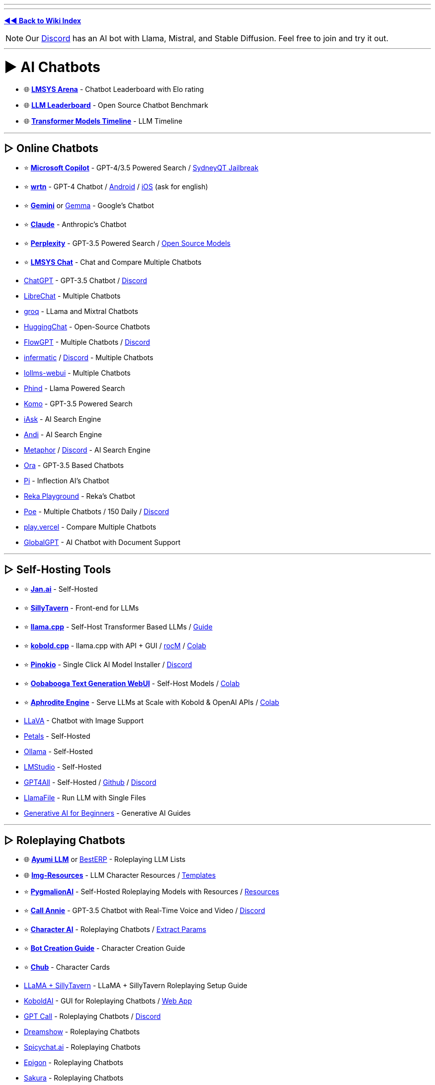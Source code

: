 :doctype: book

'''

'''

*https://www.reddit.com/r/FREEMEDIAHECKYEAH/wiki/index[◄◄ Back to Wiki Index]*
_**
**_

NOTE: Our https://redd.it/17f8msf[Discord] has an AI bot with Llama, Mistral, and Stable Diffusion. Feel free to join and try it out.

'''

= ► AI Chatbots

* 🌐 *https://huggingface.co/spaces/lmsys/chatbot-arena-leaderboard[LMSYS Arena]* - Chatbot Leaderboard with Elo rating
* 🌐 *https://huggingface.co/spaces/HuggingFaceH4/open_llm_leaderboard[LLM Leaderboard]* - Open Source Chatbot Benchmark
* 🌐 *https://ai.v-gar.de/ml/transformer/timeline/[Transformer Models Timeline]* - LLM Timeline

'''

== ▷ Online Chatbots

* ⭐ *https://copilot.microsoft.com[Microsoft Copilot]* - GPT-4/3.5 Powered Search / https://github.com/juzeon/SydneyQt[SydneyQT Jailbreak]
* ⭐ *https://wrtn.ai/[wrtn]* - GPT-4 Chatbot / https://play.google.com/store/apps/details?id=com.wrtn.app[Android] / https://apps.apple.com/us/app/%EB%A4%BC%ED%8A%BC-%EB%AA%A8%EB%91%90%EB%A5%BC-%EC%9C%84%ED%95%9C-ai-%ED%8F%AC%ED%84%B8/id6448556170[iOS] (ask for english)
* ⭐ *https://gemini.google.com/[Gemini]* or https://github.com/google/gemma.cpp[Gemma] - Google's Chatbot
* ⭐ *https://claude.ai/[Claude]* - Anthropic's Chatbot
* ⭐ *https://www.perplexity.ai/[Perplexity]* - GPT-3.5 Powered Search / https://labs.perplexity.ai/[Open Source Models]
* ⭐ *https://chat.lmsys.org/[LMSYS Chat]* - Chat and Compare Multiple Chatbots
* https://chat.openai.com/[ChatGPT] - GPT-3.5 Chatbot / https://discord.com/invite/openai[Discord]
* https://librechat.ai/[LibreChat] - Multiple Chatbots
* https://groq.com/[groq] - LLama and Mixtral Chatbots
* https://huggingface.co/chat/[HuggingChat] - Open-Source Chatbots
* https://flowgpt.com/chat[FlowGPT] - Multiple Chatbots / https://discord.com/invite/tWZGzcpTkf[Discord]
* https://infermatic.ai/[infermatic] / https://discord.gg/9GUXmDx9GF[Discord] - Multiple Chatbots
* https://github.com/ParisNeo/lollms-webui[lollms-webui] - Multiple Chatbots
* https://www.phind.com/[Phind] - Llama Powered Search
* https://komo.ai/[Komo] - GPT-3.5 Powered Search
* https://iask.ai/[iAsk] - AI Search Engine
* https://andisearch.com/[Andi] - AI Search Engine
* https://metaphor.systems/[Metaphor] / https://discord.com/invite/jvz7GS9W8Y[Discord] - AI Search Engine
* https://ora.ai/start[Ora] - GPT-3.5 Based Chatbots
* https://pi.ai/talk[Pi] - Inflection AI's Chatbot
* https://chat.reka.ai/[Reka Playground] - Reka's Chatbot
* https://poe.com/[Poe] - Multiple Chatbots / 150 Daily / https://discord.com/invite/joinpoe[Discord]
* https://play.vercel.ai/[play.vercel] - Compare Multiple Chatbots
* https://www.globalgpt.nspiketech.com/#/[GlobalGPT] - AI Chatbot with Document Support

'''

== ▷ Self-Hosting Tools

* ⭐ *https://jan.ai/[Jan.ai]* - Self-Hosted
* ⭐ *https://docs.sillytavern.app/[SillyTavern]* - Front-end for LLMs
* ⭐ *https://github.com/ggerganov/llama.cpp[llama.cpp]* - Self-Host Transformer Based LLMs / https://rentry.org/llama-mini-guide[Guide]
* ⭐ *https://github.com/LostRuins/koboldcpp[kobold.cpp]* - llama.cpp with API + GUI / https://github.com/YellowRoseCx/koboldcpp-rocm[rocM] / https://colab.research.google.com/github/LostRuins/koboldcpp/blob/concedo/colab.ipynb[Colab]
* ⭐ *https://pinokio.computer/[Pinokio]* - Single Click AI Model Installer / https://discord.gg/TQdNwadtE4[Discord]
* ⭐ *https://github.com/oobabooga/text-generation-webui[Oobabooga Text Generation WebUI]* - Self-Host Models / https://colab.research.google.com/github/pcrii/Philo-Colab-Collection/blob/main/4bit_TextGen_Gdrive.ipynb[Colab]
* ⭐ *https://github.com/PygmalionAI/aphrodite-engine[Aphrodite Engine]* - Serve LLMs at Scale with Kobold & OpenAI APIs / https://colab.research.google.com/github/AlpinDale/misc-scripts/blob/main/Aphrodite.ipynb[Colab]
* https://llava.hliu.cc/[LLaVA] - Chatbot with Image Support
* https://petals.dev/[Petals] - Self-Hosted
* https://ollama.ai/[Ollama] - Self-Hosted
* https://lmstudio.ai/[LMStudio] - Self-Hosted
* https://gpt4all.io/[GPT4All] - Self-Hosted / https://github.com/nomic-ai/gpt4all[Github] / https://discord.com/invite/mGZE39AS3e[Discord]
* https://github.com/Mozilla-Ocho/llamafile[LlamaFile] - Run LLM with Single Files
* https://microsoft.github.io/generative-ai-for-beginners/[Generative AI for Beginners] - Generative AI Guides

'''

== ▷ Roleplaying Chatbots

* 🌐 *http://ayumi.m8geil.de/ayumi_bench_v3_results.html[Ayumi LLM]* or https://besterp.ai/[BestERP] - Roleplaying LLM Lists
* 🌐 *https://rentry.org/lmg-resources[Img-Resources]* - LLM Character Resources / https://rentry.org/lmg_template[Templates]
* ⭐ *https://discord.com/invite/pygmalionai[PygmalionAI]* - Self-Hosted Roleplaying Models with Resources / https://rentry.co/PygmalionLinks[Resources]
* ⭐ *https://callannie.ai/[Call Annie]* - GPT-3.5 Chatbot with Real-Time Voice and Video / https://discord.gg/Rfbzet5R3v[Discord]
* ⭐ *https://beta.character.ai/[Character AI]* - Roleplaying Chatbots / https://rentry.org/reverseCAI[Extract Params]
* ⭐ *https://wikia.schneedc.com/bot-creation/intro[Bot Creation Guide]* - Character Creation Guide
* ⭐ *https://www.chub.ai/[Chub]* - Character Cards
* https://rentry.org/llama_v2_sillytavern[LLaMA + SillyTavern] - LLaMA + SillyTavern Roleplaying Setup Guide
* https://github.com/henk717/KoboldAI[KoboldAI] - GUI for Roleplaying Chatbots / https://lite.koboldai.net/[Web App]
* https://gptcall.net/[GPT Call] - Roleplaying Chatbots / https://discord.gg/88fQT5Bgfe[Discord]
* https://dreamshow.ai/[Dreamshow] - Roleplaying Chatbots
* https://spicychat.ai/[Spicychat.ai] - Roleplaying Chatbots
* https://epigon.ai/[Epigon] - Roleplaying Chatbots
* https://www.sakura.fm/[Sakura] - Roleplaying Chatbots
* https://beta.4wall.ai/[4thWall AI] - Roleplaying Chatbots
* https://faraday.dev/[Faraday] - Self-Hosted Roleplaying Chatbot
* https://tavernai.net/[TavernAI] - Roleplaying / Adventure Chatbot
* https://www.brokenbear.com/[Broken Bear] - Vent to AI Bear
* https://kajiwoto.ai/[Kajiwoto], https://docs.miku.gg/[Miku] / https://discord.gg/3XPdpUdGgV[Discord] or https://agnai.chat/[Agnai] - Chatbot Builders

'''

== ▷ Coding AIs

* 🌐 *https://evalplus.github.io/leaderboard.html[EvalPlus Leaderboard]* or https://huggingface.co/spaces/bigcode/bigcode-models-leaderboard[BigCode] - Coding AI Leaderboards
* ⭐ *https://pieces.app/[Pieces] / https://docs.pieces.app[Docs]* - Multi-LLM Coding AI / GPT4 for Free
* https://cursor.sh/[Cursor] - Coding AI
* https://codeium.com/[Codeium] - Coding AI
* https://github.com/features/copilot[Copilot] - Coding AI / Free Student Plan
* https://www.tabnine.com/[tabnine] - Coding AI
* https://imgcook.com[ImageCook] / https://github.com/imgcook/imgcook[GitHub] - Coding AI
* https://aws.amazon.com/codewhisperer/[CodeWhisperer] - Coding AI
* https://www.telosys.org/[Telosys] - Coding AI
* https://whatdoesthiscodedo.com/[WDTCD?] - Coding AI
* https://sourcery.ai/[Sourcery] - Coding AI
* https://devv.ai/[Devv] - Coding AI
* https://about.sourcegraph.com/cody[Cody] - Coding AI
* https://www.codium.ai/[CodiumAI] - Coding AI
* https://continue.dev/[continue] - Coding AI
* https://bito.ai/[Bito AI] - Coding AI
* https://www.blackbox.ai/[Blackbox] - Coding AI
* https://chat.collectivai.com/[CollectivAI] - Coding AI
* https://denigma.app/#demo[Denigma] - Coding AI
* https://www.codacy.com/[Codacy] or https://ai-code-reviewer.com/[AI Code Review] - Code Fixing AIs
* https://v0.dev/[v0] - Text to Site Code
* https://ai-code-translator.vercel.app/[AI Code Translator], https://aicodeconvert.com/[AI Code Convert] or https://www.tangiblesoftwaresolutions.com/[Source Code Converters] - AI Code Converters
* https://github.com/AntonOsika/gpt-engineer[GPT Engineer] - AI Code Generator
* https://gorilla.cs.berkeley.edu/[Gorilla] - API to Code LLM

'''

== ▷ ChatGPT Tools

* 🌐 *https://github.com/uhub/awesome-chatgpt[Awesome ChatGPT]* - ChatGPT Resources
* 🌐 *https://github.com/LiLittleCat/awesome-free-chatgpt/blob/main/README_en.md[Awesome Free ChatGPT]* or *https://en.fofa.info/result?qbase64=ImxvYWRpbmctd3JhcCIgJiYgImJhbGxzIiAmJiAiY2hhdCIgJiYgaXNfZG9tYWluPXRydWU%3D[FOFA]* / https://en.fofa.info/result?qbase64=dGl0bGU9PSJDaGF0R1BUIFdlYiI%3D[2] - ChatGPT WebUI Indexes
* 🌐 *https://github.com/billmei/every-chatgpt-gui[Every ChatGPT GUI]* - ChatGPT GUI Index
* ⭐ *https://chathub.gg/[ChatHub]* - Compare AI Responses
* ⭐ *https://www.chatpdf.com/[ChatPDF]* or https://askyourpdf.com/[Ask Your PDF] - Turn PDFs into Chatbots
* ⭐ *https://typeset.io/[TypeSet]* - Research Paper Chatbot
* https://chat-preview.lobehub.com[Lobe Chat], https://github.com/HemulGM/ChatGPT[HemulGM], https://github.com/smol-ai/menubar/[SmolAI], https://github.com/Richard-Weiss/[PandoraAI] or https://chatbotui.com[Chatbot-UI] / https://github.com/mckaywrigley/chatbot-ui[GitHub]  - ChatGPT Desktop Apps / GUIs
* https://github.com/aandrew-me/tgpt[TGPT] - ChatGPT TUI
* https://vault.pash.city/[Vault AI], https://www.humata.ai/[Humata], https://www.unriddle.ai/[Unriddle], https://app.sharly.ai/[Sharly], https://docalysis.com/[Docalysis], https://docs.danswer.dev/[DAnswer], https://docsgpt.arc53.com/[DocsGPT] or https://chatdoc.com/[ChatDOC] - Turn Documents into Chatbots
* https://docs.privategpt.dev/[PrivateGPT] or https://github.com/marella/chatdocs[ChatDocs] - Offline Document Chatbots
* https://erin.ac/[Erin] or https://github.com/DeSinc/SallyBot/[SallyBot] - ChatGPT Discord Bots
* https://github.com/4as/ChatGPT-DeMod[ChatGPT DeMod] - Block ChatGPT Moderation Checks
* https://www.parallelgpt.ai/[ParallelGPT] - Data Processing AI
* https://chromewebstore.google.com/detail/chatgpt-file-uploader/oaogphgfdbdbmhkiplemgehihiiececj[ChatGPT File Uploader] - File Upload Extension
* https://tools.zmo.ai/webchatgpt[ChatGPT Advanced] - Add Search Results to ChatGPT
* https://chromewebstore.google.com/detail/sublimegpt-chatgpt-everyw/eecockeebhenbihmkaamjlgoehkngjea[SublimeGPT], https://github.com/kudoai/duckduckgpt[DuckDuckGPT] or https://gptgo.ai/[GPTGO] - Add ChatGPT to Search Results
* https://github.com/josStorer/chatGPTBox[ChatGPTBox], https://github.com/adamlui/chatgpt-apps[ChatGPT Apps], https://github.com/xcanwin/KeepChatGPT/blob/main/docs/README_EN.md[KeepChatGPT] or https://walles.ai/[Walles] - ChatGPT Extensions
* https://harpa.ai/[Harpa], https://www.getmerlin.in/[Merlin] / https://rentry.co/MerlinAI-Unlim[Unlimited] or https://glimpse.surf/[Glimpse] - ChatGPT Chrome Extensions
* https://www.reddit.com/r/ChatGPT/[/r/ChatGPT] - ChatGPT Subreddit
* https://greasyfork.org/en/scripts/456055[ChatGPT Exporter] - Export Chats
* https://www.vizgpt.ai/[VizGPT] - Chat Data Visualization
* https://deepsheet.dylancastillo.co/[DeepSheet] - Data Visualization AI
* https://github.com/adamlui/userscripts/tree/master/chatgpt/autoclear-chatgpt-history[Autoclear ChatGPT History] - Autoclear Chats
* https://www.editgpt.app/[EditGPT] - Proofread Chats
* https://repeatgpt.com/[RepeatGPT] - Schedule Chats
* https://greasyfork.org/en/scripts/486909[ChatGPT Old Style] - Old ChatGPT Colors

'''

== ▷ ChatGPT Prompts

* ⭐ *https://prompts.chat/[Awesome ChatGPT Prompts]* - Prompt Directory
* ⭐ *https://github.com/friuns2/BlackFriday-GPTs-Prompts[BlackFriday GPTs Prompts]* - Prompt Directory
* ⭐ *https://flowgpt.com/[flowgpt]* - Prompt Directory
* ⭐ *https://github.com/linexjlin/GPTs[Leaked Prompts]* - Prompt Directory
* ⭐ *https://www.promptingguide.ai[Prompt Engineering Guide]*, https://learnprompting.org/docs/intro[LearnPrompting], https://platform.openai.com/docs/guides/prompt-engineering[OpenAI Guide], https://learningprompt.wiki/[LearningPrompt] or https://arxiv.org/pdf/2305.13860[Jailbreaking ChatGPT] - Prompting Guides
* ⭐ *https://quickref.me/chatgpt[quickref]* - Prompt Cheatsheets
* https://puzzle-jute-202.notion.site/500-Best-ChatGPT-Prompts-f5b4ad65deec4b6385316fdb8740af74[500 Best Prompts] - Prompt Directory
* https://www.usethisprompt.io/[UseThisPrompt] - Prompt Directory
* https://gptea.io/[GPTea] - Prompt Directory
* https://snackprompt.com/[SnackPrompt] - Prompt Directory
* https://promptperfect.jina.ai/[PromptPerfect] - Prompt Optimization
* https://github.com/typpo/promptfoo[promptfoo] or https://promptknit.com/[PromptKnit] - Prompt Playgrounds
* https://sintralabs.notion.site/Marketing-2099-Ultimate-ChatGPT-Marketing-Prompts-To-Copy-Paste-200-tasks-fc22c9142d6a4a4286a3fe755be932e6[Marketing 2099] - ChatGPT Marketing Prompts
* https://tensortrust.ai/[Tensor Trust] or https://gandalf.lakera.ai/[Gandalf] - Prompting Skill Games

'''

'''

= ► AI Indexes

* 🌐 *https://www.toolify.ai/[Toolify]* - AI Directory
* 🌐 *https://library.phygital.plus/[Phygital Library]* - AI Directory / Workflow Builder
* 🌐 *https://whoisdsmith.gitbook.io/ai-mf/[AI-MF]* - AI Directory / https://github.com/whoisdsmith/AI-MTHRFCKR[GitHub]
* 🌐 *https://lifearchitect.ai/models-table/[LifeArchitect]* - LLM Index
* https://www.tooldirectory.ai/[ToolDirectory] - AI Directory
* https://www.futurepedia.io/[Futurepedia] - AI Directory
* https://powerusers.ai/[PowerUsers] - AI Directory
* https://theresanaiforthat.com/[TheresAnAIForThat] - AI Directory
* https://aitools.fyi/[AI Tools] - AI Directory
* https://www.futuretools.io/?pricing-model=free[FutureTools] - AI Directory
* https://www.artificialstudio.ai/tools[ArtificialStudio] - Multi-Tool Browser AI
* https://labs.google/[Google Labs] or https://aitestkitchen.withgoogle.com/[AI Test Kitchen] - Google AI Experiments

'''

'''

= ► Text Generators

* ⭐ *https://textfx.withgoogle.com/[TextFX]* or https://rytr.me/[rytr] - AI Creative Writing Tools
* https://scripai.com/[Scrip AI], https://app.inkforall.com/tools[InkForAll], https://quickpenai.com/[QuickPenAI] - Online AI Text Tools
* https://novelai.net/[NovelAI] - Story Writing AI / https://pastebin.com/JDyvqZcz[Limit Bypass], https://greasyfork.org/en/scripts/448926[2]
* https://dreamily.ai/[Dreamily] or https://nightsaga.ai/[NightSaga] - Story Writing AIs
* http://www.essaytyper.com/[Essaytyper], https://papertyper.net/[papertyper], https://www.essaybot.com/[EssayBot] / https://www.essayaibot.com/[2], https://www.textero.ai/[Textero], https://essay-builder.ai/[EssayBuilder] or https://www.essayservice.ai/[EssayService] - Essay Writing AI
* https://chatgpt-phantom.vercel.app/[Chat GPTPhantom] - Article Writing AI
* https://gpt4chat.net/[GPT4Chat] or https://chatgptwriter.ai/[ChatGPT Writer] - Email Reply AI
* https://novel.sh/[Novel.sh] or https://textsynth.com/playground.html[TextSynth] - Text Autocomplete AI
* https://www.compose.ai/[Compose] - Text Autocomplete AI Extension
* https://numerous.ai/[NumerousAI] or https://formulabot.com/[FormulaBot] - Excel AI Tools
* https://pastebin.com/TFPRieVN[Auto Text Expander] - Shortcuts to Expand & Replace Text as you Type

'''

== ▷ https://www.reddit.com/r/FREEMEDIAHECKYEAH/wiki/text-tools#wiki_.25B7_text_rephrasing[Text Rephrashing]

'''

== ▷ https://www.reddit.com/r/FREEMEDIAHECKYEAH/wiki/text-tools#wiki_.25B7_grammar_check[Grammar Check]

'''

'''

= ► Image Generation

NOTE: Because Stable Diffusion works so well, most innovation in image generation is happening using it as the base model. As such, almost all sections and links are based on SD, unless stated otherwise.

'''

* 🌐 *https://rentry.org/RentrySD/[RentrySD]*, *https://pharmapsychotic.com/tools.html[Pharmapsychotic]*, https://github.com/Baiyuetribe/paper2gui/blob/main/README_en.md[Paper2GUI], https://rentry.org/LocalModelsLinks[LocalModelsLinks], https://rentry.org/sdgoldmine[SD Goldmine], https://github.com/Maks-s/sd-akashic[Akashic], https://rentry.org/sdg-link[sdg-link], https://sdtools.org[SDTools] or https://docs.google.com/spreadsheets/d/1zYJUM-srhgIA7wrj4Pe4QqepAsHIEC00DydoTPv4PWg/edit#gid=0[AI Creation Tools] - AI Image Resources
* 🌐 *https://civitai.com/[CivitAI]* or https://cyberes.github.io/stable-diffusion-models/[Stable Diffusion Models] - SD Models Index
* 🌐 *https://promptomania.com/[PromptMania]*, https://www.ptsearch.info/tags/list/[PTSearch] or https://publicprompts.art/[PublicPrompts] / https://discord.com/invite/jvQJFFFx26[Discord] - Prompt Indexes
* ⭐ *https://huggingface.co/spaces/pharma/CLIP-Interrogator[CLIP Interrogator]* / https://huggingface.co/spaces/fffiloni/CLIP-Interrogator-2[2] - Determine Likely Used Image Prompts
* https://github.com/adieyal/sd-dynamic-prompts[SD Dynamic Prompts] - Dynamic Prompts Extension
* https://stablehorde.net/[Stable Horde] - Distributed Network of GPUs running Stable Diffusion / https://aqualxx.github.io/stable-ui/[Interface], https://tinybots.net/artbot[2], https://artificial-art.eu/[3]
* https://colab.research.google.com/drive/1jUwJ0owjigpG-9m6AI_wEStwimisUE17[NOP / WAS] - AI Image Generation Colab
* https://huggingface.co/spaces/lambdalabs/image-mixer-demo[image-mixer-demo], https://aitransformer.net/[AITransformer] - AI Image Transformers
* https://huggingface.co/spaces/runwayml/stable-diffusion-inpainting[SD Inpainting], https://github.com/geekyutao/Inpaint-Anything[Inpaint Anything] or https://github.com/Sanster/lama-cleaner[Lama Cleaner] - Image Fill / Item Removal
* https://discord.com/invite/unstablediffusion[Unstable Diffusion] - AI Image Community
* https://www.reddit.com/r/sdforall/[/r/sdforall] - Stable Diffusion Subreddit

'''

== ▷ Online Generators

* ⭐ *https://designer.microsoft.com/image-creator[Microsoft Designer]*, https://www.bing.com/images/create[2] / Unlimited / https://rentry.co/bingimagecreatortips[Tips] / https://github.com/Richard-Weiss/Bing-Creator-Image-Downloader[Bulk Download]
* ⭐ *https://www.mage.space/[Mage]* / https://discord.com/invite/GT9bPgxyFP[Discord] / Unlimited
* ⭐ *https://poe.com/[Poe]* / 100 Daily / https://discord.com/invite/joinpoe[Discord]
* ⭐ *https://dezgo.com/[Dezgo]* / https://discord.com/invite/RQrGpUhPhx[Discord] / Unlimited
* ⭐ *https://imagine.meta.com/[Meta AI]* / Unlimited
* ⭐ *https://playground.com/[Playground]* / 100 Daily
* ⭐ *https://ideogram.ai/[Ideogram]* / 100 Daily
* ⭐ *https://tensor.art/[Tensor.art]* / 100 Daily
* ⭐ *https://www.shakker.ai/[Shakker]* / 50 Daily / https://discord.gg/djyP5u3vHY[Discord] / https://docs.google.com/document/d/1PZ6to6Nn995J0o0BbEPhucqge9uyc1acQoNuvWkK6M8/edit#heading=h.kkzhkyyy4ze4[Guide]
* ⭐ *https://lexica.art/[Lexica]* / 48 Weekly
* https://huggingface.co/spaces/stabilityai/stable-diffusion[Stable Diffusion] / Unlimited / https://github.com/Stability-AI/stablediffusion[GitHub] / https://discord.com/invite/stablediffusion[Discord]
* https://app.prodia.com/[Prodia] / https://discord.com/invite/495hz6vrFN[Discord] / https://huggingface.co/spaces/prodia/fast-stable-diffusion[Huggingchat Demo] / Unlimited
* https://www.unstability.ai/[Unstability.ai] - 52 Daily
* https://www.seaart.ai/[SeaArt] / 40 Daily
* https://openart.ai/[OpenArt] / https://discord.com/invite/yTMNvk5z97[Discord] / 50 Daily
* https://stablediffusionweb.com/[StableDiffusionWeb] / 10 Daily
* https://aigallery.app/[AIGallery] / Unlimited
* https://comfyuiweb.com/[ComfyUI Web] / Unlimited
* https://editor.imagelabs.net/[ImageLabs] / Unlimited
* https://pollinations.ai/[Pollinations] / Unlimited / https://discord.com/invite/8HqSRhJVxn[Discord]
* https://picfinder.ai/[PicFinder] / Unlimited
* https://perchance.org/ai-text-to-image-generator[Perchance] / Unlimited
* https://getimg.ai/[GetIMG.ai] / https://discord.com/invite/5KsUXSzVwS[Discord] / 100 Monthly
* https://app.leonardo.ai/[Leonardo.ai] / 30 Daily
* https://firefly.adobe.com/[Adobe Firefly] / 25 Monthly / https://discord.com/invite/dJnsV5s8PZ[Discord] / Sign-Up Required
* https://app.aitubo.ai/[AITurbo] / 25 Daily / https://discord.gg/qTu6YsRn7F[Discord]
* https://artsio.xyz/[Artsio] / 20 Daily
* https://maze.guru/gallery[Maze.guru] / 12 Daily
* https://dreamlike.art[DreamLike] / 12 Daily
* https://www.craiyon.com/[Craiyon] / 10 Daily / https://github.com/borisdayma/dalle-mini[Github] / https://colab.research.google.com/github/borisdayma/dalle-mini/blob/main/tools/inference/inference_pipeline.ipynb[Colab]
* https://pokeit.ai/[POKEIT] / 10 Daily
* https://pixai.art/[PixAI] / 10 Daily
* https://search.krea.ai/[Krea] / https://discord.gg/rJurUAR8Kz[Discord]
* https://arthub.ai/[ArtHub.ai]
* https://www.memecam.io/[MemeCam] - AI Meme Generator
* https://lumalabs.ai/genie[Genie], https://github.com/openai/shap-e[Shap-e], https://github.com/ashawkey/stable-dreamfusion[Stable Dreamfusion] or https://github.com/threestudio-project/threestudio[ThreeStudio] - 3D Image Generators
* https://huggingface.co/spaces/ilumine-AI/Insta-3D[Insta-3D] - Turn 2D images into 3D spaces
* https://lumalabs.ai/interactive-scenes[Interactive Scenes] - Generate Interactive Scenes
* https://huggingface.co/spaces/AP123/IllusionDiffusion[IllusionDiffusion] - Illusion Artwork Generator

'''

== ▷ Local Frontends

* ⭐ *https://lykos.ai/[Stability Matrix]* / https://github.com/LykosAI/StabilityMatrix[GitHub]
* ⭐ *https://github.com/AUTOMATIC1111/stable-diffusion-webui[Automatic1111]* / https://github.com/anapnoe/stable-diffusion-webui-ux[Fork], https://github.com/vladmandic/automatic[2] / https://colab.research.google.com/drive/1kw3egmSn-KgWsikYvOMjJkVDsPLjEMzl[Collab] / https://github.com/AbdullahAlfaraj/Auto-Photoshop-StableDiffusion-Plugin[Photoshop] / https://github.com/ThereforeGames/unprompted[Templates] / [Upscaling](https://github.com/Coyote-A/ultimate-upscale-for-automatic1111, https://github.com/pkuliyi2015/multidiffusion-upscaler-for-automatic1111[2]
* ⭐ *https://invoke-ai.github.io/InvokeAI/[InvokeAI] / https://github.com/invoke-ai/InvokeAI[GitHub]* / https://discord.com/invite/ZmtBAhwWhy[Discord]
* ⭐ *https://github.com/comfyanonymous/ComfyUI[ComfyUI]*
* ⭐ *https://github.com/lllyasviel/Fooocus[Fooocus]*, https://github.com/MoonRide303/Fooocus-MRE[2] / https://colab.research.google.com/github/lllyasviel/Fooocus/blob/main/fooocus_colab.ipynb[Colab] / https://genly.ai/[Search]
* ⭐ *https://github.com/godly-devotion/MochiDiffusion[MochiDiffusion]* - Stable Diffusion for Mac / https://discord.com/invite/x2kartzxGv[Discord]
* ⭐*https://diffusionbee.com/[DiffusionBee]* - Stable Diffusion for Mac / https://github.com/divamgupta/diffusionbee-stable-diffusion-ui[GitHub] / https://discord.com/invite/t6rC5RaJQn[Discord]
* https://github.com/Stability-AI/StableStudio[StableStudio]
* https://stable-diffusion-ui.github.io/[Easy Diffusion]
* https://makeayo.com[Makeayo] / https://discord.gg/FbdSxdeV8m[Discord]
* https://github.com/Sygil-Dev/sygil-webui[Sygil WebUI] / https://discord.com/invite/ttM8Tm6wge[Discord]
* https://ddpn08.github.io/Radiata/en/[Radiata]
* https://github.com/lllyasviel/stable-diffusion-webui-forge[SD WebUI Forge]
* https://github.com/n00mkrad/text2image-gui[NMKD Stable Diffusion GUI]
* https://sunija.itch.io/aiimages[aiimag.es] / https://discord.com/invite/Fge4dVHFM2[Discord]

'''

== ▷ SD Guides

* ⭐ *https://sweet-hall-e72.notion.site/A-Traveler-s-Guide-to-the-Latent-Space-85efba7e5e6a40e5bd3cae980f30235f[A Traveler's Guide to the Latent Space]* - AI Art Guide
* ⭐ *https://rentry.org/voldy[Voldy]*, https://redd.it/xvhavo[SD Quickstart] or https://youtu.be/l3JjTDvyVdw[1 Min Stable Diffusion] - Stable Diffusion Guides
* https://civitai.com/models/22881/[TheAlly's Guide] - Stable Diffusion Guide
* https://supagruen.github.io/StableDiffusion-CheatSheet/[StableDiffusion Cheatsheet] - Stable Diffusion Cheatsheet
* https://rentry.org/textard[Textard] - Textual Inversion Guide
* https://rentry.org/drfar[drfar] - InPainting Guide
* https://rentry.org/AnimAnon[AnimAnon] - AI Animation Guide
* https://rentry.org/59xed3[The Other], https://rentry.org/dummylora[DummyLoRA], https://rentry.org/ezlora[ezlora], https://rentry.org/2chAI_LoRA_Dreambooth_guide_english[Dreambooth], https://rentry.org/lora_train[ora_train] - SD LoRA Guides
* https://rentry.org/safetensorsguide[SafeTensorsGuide] - How-to Convert .ckpt to .safetensors
* https://rentry.org/dummycontrolnet[DummyControlNet] - ControlNet Guide

'''

== ▷ https://www.reddit.com/r/FREEMEDIAHECKYEAH/wiki/img-tools#wiki_.25B7_upscale_.2F_restore[Image Restoration]

'''

= ► Audio Generators

* ⭐ *https://huggingface.co/spaces/facebook/MusicGen[MusicGen]* - Text to Music AI
* ⭐ *https://www.riffusion.com/[Riffusion]*
* ⭐ *https://app.suno.ai/[Suno]*
* https://tones.wolfram.com/[Wolfram Tones]
* https://www.stableaudio.com/[StableAudio]
* https://fredericbriolet.com/avg/[audio visual generator]
* https://www.fakemusicgenerator.com/[Fake Music Generator]
* https://aidn.jp/jingle/[Jingle]
* https://www.beatoven.ai/[BeatOven]
* https://waveformer.replicate.dev/[Waveformer]
* https://soundraw.io/[SoundDraw]
* https://aiva.ai/[Aiva]
* https://boomy.com/[Boomy]
* https://www.drumloopai.com/[Drum Loop AI] - Drum Loop Generator
* https://www.wombo.ai/[WOMBO] - AI Powered Lip Sync

'''

== ▷ Text to Speech

* ⭐ *https://beta.elevenlabs.io/[ElevenLabs]* / https://discord.com/invite/elevenlabs[Discord]
* ⭐ *https://uberduck.ai/[Uberduck]*
* ⭐ *https://huggingface.co/spaces/collabora/WhisperSpeech[WhisperSpeech]* - https://discord.com/invite/FANw4rHD5E[Discord]
* ⭐ *https://github.com/neonbjb/tortoise-tts[Tortoise TTS]*
* ⭐ *https://huggingface.co/spaces/suno/bark[Bark]* - https://github.com/suno-ai/bark[Github] / https://discord.com/invite/J2B2vsjKuE[Discord]
* https://www.cross-plus-a.com/bportable.htm[Balabolka]
* https://ttsmp3.com/[ttsMP3]
* https://github.com/enhuiz/vall-e[Vall-e]
* https://www.texttomp3.online/[TextToMP3]
* https://listnr.ai/[Listnr]
* https://fakeyou.com/[FakeYou]
* https://www.getwoord.com/[Woord]
* https://ttsmaker.com/[TTSMaker]
* https://archive.org/details/speakonia_1036[Speakonia]
* https://texttospeech.io/[TextToSpeech]
* https://tetyys.com/SAPI4/[SAPI4]
* https://lazypy.ro/tts/[LazyPY]
* https://murf.ai/[Murf.ai]
* https://github.com/netease-youdao/EmotiVoice[EmotiVoice]
* https://diff.fish.audio[Fish Diffusion] / https://github.com/fishaudio/fish-diffusion[GitHub]
* https://github.com/gitmylo/audio-webui[Audio-WebUI]
* https://www.vanillavoice.com/[Vanilla Voice]
* https://discordier.github.io/sam/[Sam], https://simulationcorner.net/index.php?page=sam[2] / https://imrane03.github.io/better-sam/[BetterSam]
* https://lingojam.com/MicrosoftSamOnline[MicrosoftSamOnline]
* https://ttsfree.com/[TTSFree]
* https://wideo.co/text-to-speech/[Wideo]
* https://voicegenerator.io/[VoiceGenerator]
* https://www.texttospeechfree.com/[Text to Speech Free]
* https://lovo.ai/[Lovo ai]
* https://texttospeechrobot.com/[TextToSpeechRobot]
* https://soundoftext.com/[SoundofText]
* https://freetts.com/[FreeTTS]
* https://zvukogram.com/[zvukogram]
* https://www.nuance.com/de-de/omni-channel-customer-engagement/voice-and-ivr/text-to-speech.html[Nuance]
* https://voicemaker.in/[VoiceMaker]
* https://readloud.net/[readloud]
* https://www.naturalreaders.com/online/[NaturalReaders]
* https://github.com/coqui-ai/tts[TTS]
* https://clash.me/[Clash]
* https://huggingface.co/spaces/skytnt/moe-tts[Moe TTS]
* https://github.com/coqui-ai/TTS-papers[TTS Paper] - Text to Speech Papers

'''

== ▷ Voice Change / Clone

* ⭐ *https://github.com/IAHispano/Applio-RVC-Fork[Applio]* - Voice Cloning / https://docs.aihub.wtf/[AI Hub's Documentation]
* ⭐ *https://www.weights.gg/[weights.gg] / https://discord.gg/aihub[Discord]* - AI Voice Models and Guides
* ⭐ *https://github.com/RVC-Project/Retrieval-based-Voice-Conversion-WebUI/blob/main/docs/en/README.en.md[RVC V2]* - RVC V2 Voice Cloning (locally)
* ⭐ *https://github.com/w-okada/voice-changer[voice-changer]* - Realtime Voice Changer (W-Okada) - https://rentry.co/VoiceChangerGuide[Guide]
* ⭐ *https://huggingface.co/spaces/TheStinger/Ilaria_RVC[Ilaria RVC]* - RVC V2 Voice Cloning (Cloud/Colab)
* https://www.tryreplay.io/[Replay] - RVC Desktop App
* https://huggingface.co/spaces/kevinwang676/Bark-with-Voice-Cloning[Bark w/ Voice Clone] - Voice Cloning

'''

= ► https://www.reddit.com/r/FREEMEDIAHECKYEAH/wiki/dev-tools#wiki_.25B7_machine_learning[Machine Learning]
